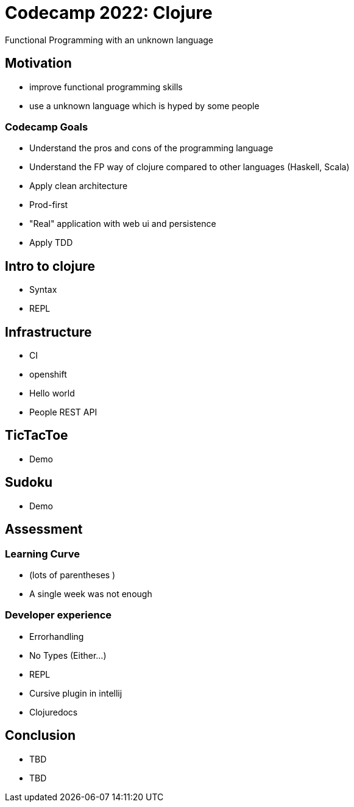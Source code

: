 = Codecamp 2022: Clojure

Functional Programming with an unknown language

//:title-slide-background-color: #ff0000

== Motivation

[%step]
* improve functional programming skills
* use a unknown language which is hyped by some people

=== Codecamp Goals
[%step]
* Understand the pros and cons of the programming language
* Understand the FP way of clojure compared to other languages (Haskell, Scala)
* Apply clean architecture
* Prod-first
* "Real" application with web ui and persistence
* Apply TDD

== Intro to clojure
// Peter
* Syntax
* REPL

== Infrastructure
// Renat
- CI
- openshift
- Hello world
- People REST API

== TicTacToe
// Sven
- Demo

== Sudoku
// Peter
- Demo

== Assessment
// Sven
=== Learning Curve

- (lots of parentheses )
- A single week was not enough

=== Developer experience

- Errorhandling
- No Types (Either...)
- REPL
- Cursive plugin in intellij
- Clojuredocs

== Conclusion

- TBD
- TBD


